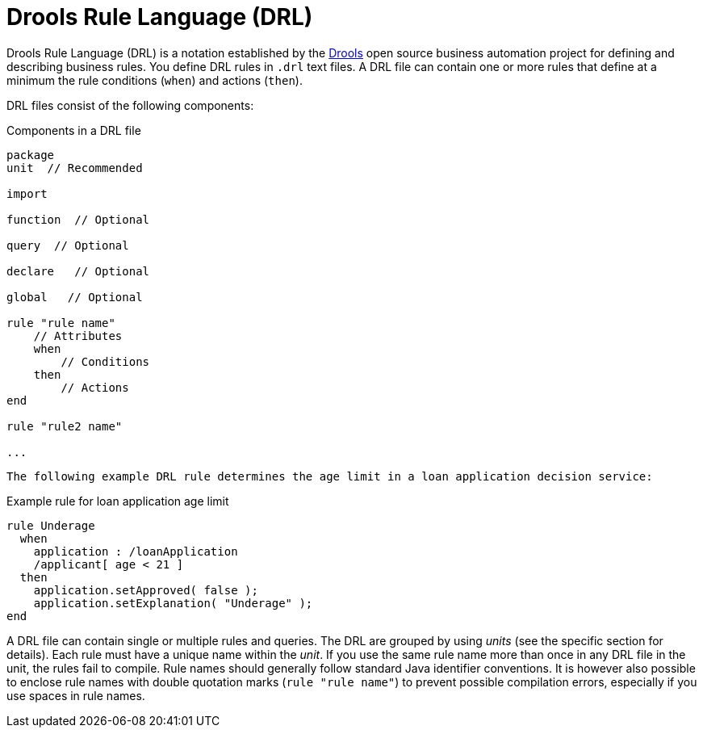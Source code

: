[id='con_drl_{context}']
= Drools Rule Language (DRL)

Drools Rule Language (DRL) is a notation established by the https://www.drools.org/[Drools] open source business automation project for defining and describing business rules. You define DRL rules in `.drl` text files. A DRL file can contain one or more rules that define at a minimum the rule conditions (`when`) and actions (`then`).

DRL files consist of the following components:

.Components in a DRL file
[source,subs="attributes+"]
----
package
unit  // Recommended

import

function  // Optional

query  // Optional

declare   // Optional

global   // Optional

rule "rule name"
    // Attributes
    when
        // Conditions
    then
        // Actions
end

rule "rule2 name"

...

----

 The following example DRL rule determines the age limit in a loan application decision service: 

.Example rule for loan application age limit
[source]
----
rule Underage
  when
    application : /loanApplication
    /applicant[ age < 21 ]
  then
    application.setApproved( false );
    application.setExplanation( "Underage" );
end 
----

A DRL file can contain single or multiple rules and queries.
The DRL are grouped by using _units_ (see the specific section for details).
Each rule must have a unique name within the _unit_. If you use the same rule name more than once in any DRL file in the unit, the rules fail to compile. Rule names should generally follow standard  Java identifier conventions. 
It is however also possible to enclose rule names with double quotation marks (`rule "rule name"`) to  prevent possible compilation errors, especially if you use spaces in rule names.
